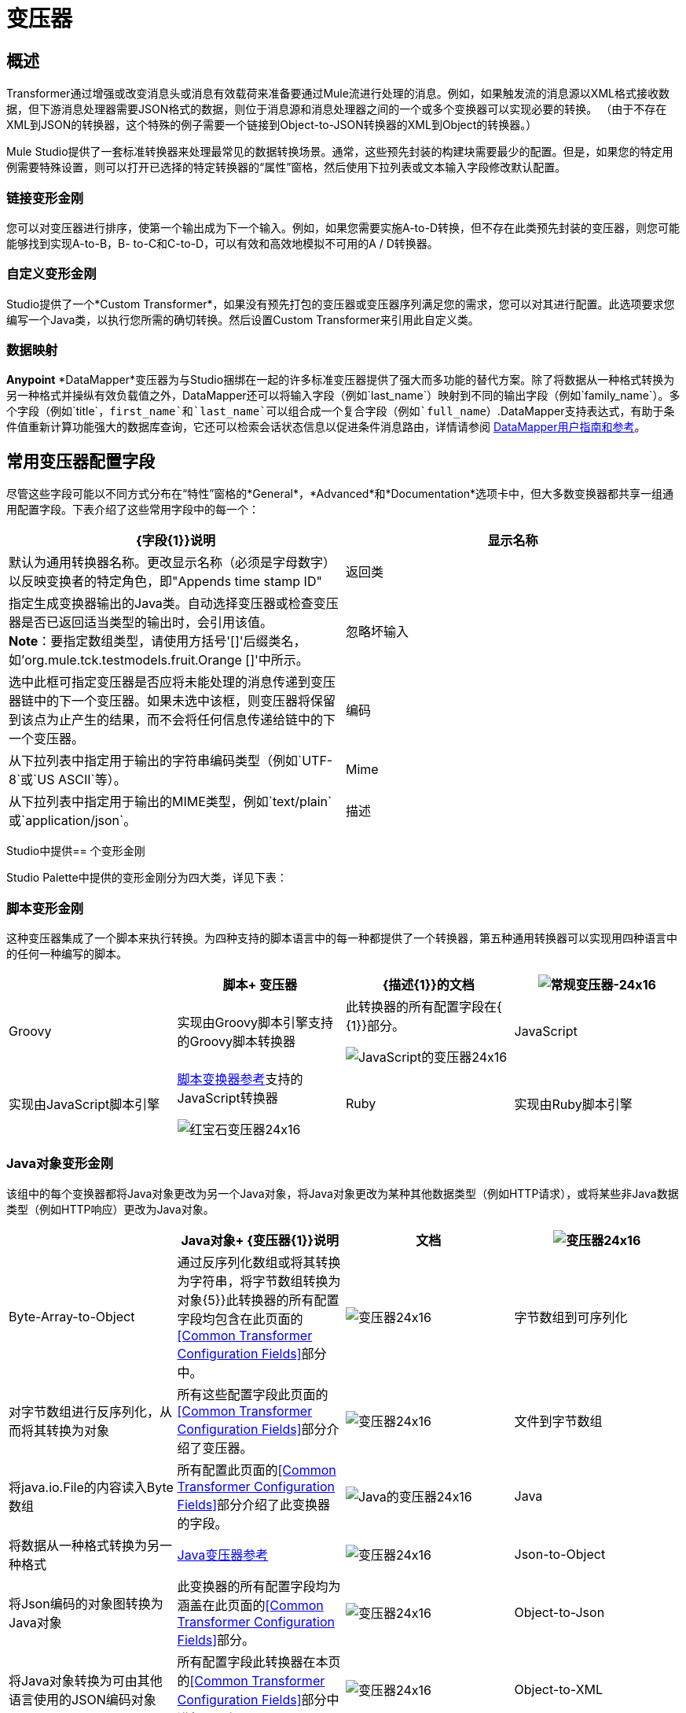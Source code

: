 = 变压器

== 概述

Transformer通过增强或改变消息头或消息有效载荷来准备要通过Mule流进行处理的消息。例如，如果触发流的消息源以XML格式接收数据，但下游消息处理器需要JSON格式的数据，则位于消息源和消息处理器之间的一个或多个变换器可以实现必要的转换。 （由于不存在XML到JSON的转换器，这个特殊的例子需要一个链接到Object-to-JSON转换器的XML到Object的转换器。）

Mule Studio提供了一套标准转换器来处理最常见的数据转换场景。通常，这些预先封装的构建块需要最少的配置。但是，如果您的特定用例需要特殊设置，则可以打开已选择的特定转换器的“属性”窗格，然后使用下拉列表或文本输入字段修改默认配置。

=== 链接变形金刚

您可以对变压器进行排序，使第一个输出成为下一个输入。例如，如果您需要实施A-to-D转换，但不存在此类预先封装的变压器，则您可能能够找到实现A-to-B，B- to-C和C-to-D，可以有效和高效地模拟不可用的A / D转换器。

=== 自定义变形金刚

Studio提供了一个*Custom Transformer*，如果没有预先打包的变压器或变压器序列满足您的需求，您可以对其进行配置。此选项要求您编写一个Java类，以执行您所需的确切转换。然后设置Custom Transformer来引用此自定义类。

=== 数据映射

*Anypoint* *DataMapper*变压器为与Studio捆绑在一起的许多标准变压器提供了强大而多功能的替代方案。除了将数据从一种格式转换为另一种格式并操纵有效负载值之外，DataMapper还可以将输入字段（例如`last_name`）映射到不同的输出字段（例如`family_name`）。多个字段（例如`title`，`first_name`和`last_name`可以组合成一个复合字段（例如`full_name`）.DataMapper支持表达式，有助于条件值重新计算功能强大的数据库查询，它还可以检索会话状态信息以促进条件消息路由，详情请参阅 link:/anypoint-studio/v/5/datamapper-user-guide-and-reference[DataMapper用户指南和参考]。

== 常用变压器配置字段

尽管这些字段可能以不同方式分布在“特性”窗格的*General*，*Advanced*和*Documentation*选项卡中，但大多数变换器都共享一组通用配置字段。下表介绍了这些常用字段中的每一个：

[%header,cols="2*"]
|===
| {字段{1}}说明
|显示名称 |默认为通用转换器名称。更改显示名称（必须是字母数字）以反映变换者的特定角色，即"Appends time stamp ID"
|返回类 |指定生成变换器输出的Java类。自动选择变压器或检查变压器是否已返回适当类型的输出时，会引用该值。 +
  *Note*：要指定数组类型，请使用方括号'[]'后缀类名，如'org.mule.tck.testmodels.fruit.Orange []'中所示。
|忽略坏输入 |选中此框可指定变压器是否应将未能处理的消息传递到变压器链中的下一个变压器。如果未选中该框，则变压器将保留到该点为止产生的结果，而不会将任何信息传递给链中的下一个变压器。
|编码 |从下拉列表中指定用于输出的字符串编码类型（例如`UTF-8`或`US ASCII`等）。
| Mime  |从下拉列表中指定用于输出的MIME类型，例如`text/plain`或`application/json`。
|描述 |输入此变换器的详细说明，以便在您将鼠标悬停在端点图标上时弹出的黄色帮助气球中显示。
|===

Studio中提供== 个变形金刚

Studio Palette中提供的变形金刚分为四大类，详见下表：

=== 脚本变形金刚

这种变压器集成了一个脚本来执行转换。为四种支持的脚本语言中的每一种都提供了一个转换器，第五种通用转换器可以实现用四种语言中的任何一种编写的脚本。

[%header,cols="4*"]
|===
|   |脚本+
变压器 | {描述{1}}的文档
| image:groovy-transformer-24x16.png[常规变压器-24x16]  | Groovy  |实现由Groovy脚本引擎支持的Groovy脚本转换器 |此转换器的所有配置字段在{ {1}}部分。


image:javascript-transformer-24x16.png[JavaScript的变压器24x16]  | JavaScript  |实现由JavaScript脚本引擎 | link:/mule-user-guide/v/3.7/script-transformer-reference[脚本变换器参考]支持的JavaScript转换器


image:ruby-transformer-24x16.png[红宝石变压器24x16]  | Ruby  |实现由Ruby脚本引擎 | link:/mule-user-guide/v/3.7/script-transformer-reference[脚本变换器参考]支持的脚本转换器

|===

===  Java对象变形金刚

该组中的每个变换器都将Java对象更改为另一个Java对象，将Java对象更改为某种其他数据类型（例如HTTP请求），或将某些非Java数据类型（例如HTTP响应）更改为Java对象。

[%header,cols="4*"]
|====
|   | Java对象+
  {变压器{1}}说明 |文档
| image:Transformer-24x16.png[变压器24x16]  | Byte-Array-to-Object  |通过反序列化数组或将其转换为字符串，将字节数组转换为对象{5}}此转换器的所有配置字段均包含在此页面的<<Common Transformer Configuration Fields>>部分中。


| image:Transformer-24x16.png[变压器24x16]  |字节数组到可序列化 |对字节数组进行反序列化，从而将其转换为对象 |所有这些配置字段此页面的<<Common Transformer Configuration Fields>>部分介绍了变压器。


| image:Transformer-24x16.png[变压器24x16]  |文件到字节数组 |将java.io.File的内容读入Byte数组 |所有配置此页面的<<Common Transformer Configuration Fields>>部分介绍了此变换器的字段。


| image:java-transformer-24x16.png[Java的变压器24x16]  | Java  |将数据从一种格式转换为另一种格式 | link:/mule-user-guide/v/3.6/java-transformer-reference[Java变压器参考]


| image:Transformer-24x16.png[变压器24x16]  | Json-to-Object  |将Json编码的对象图转换为Java对象 |此变换器的所有配置字段均为涵盖在此页面的<<Common Transformer Configuration Fields>>部分。


| image:Transformer-24x16.png[变压器24x16]  | Object-to-Json  |将Java对象转换为可由其他语言使用的JSON编码对象 |所有配置字段此转换器在本页的<<Common Transformer Configuration Fields>>部分中进行了介绍。


| image:Transformer-24x16.png[变压器24x16]  | Object-to-XML  |使用XStream将Java对象转换为XML代码 | link:/mule-user-guide/v/3.7/object-to-xml-transformer-reference[对象到XML转换器参考]


| image:Transformer-24x16.png[变压器24x16]  |字符串到字节数组 |将字符串转换为字节数组 |此变换器的所有配置字段均包含在此页面的<<Common Transformer Configuration Fields>>部分。


| image:Transformer-24x16.png[变压器24x16]  | XML到DOM  |将原始字节转换为DOM文档的内存表示形式 | DOM到XML和XML到DOM变换器参考

|====

=== 内容变形金刚

这组变换器通过添加，删除或转换消息有效载荷（或消息标题）来修改消息。

[%header,cols="4*"]
|===
|   |内容+
变压器 | {描述{1}}的文档
| image:Transformer-24x16.png[变压器24x16]  |附加字符串 |将字符串附加到消息负载 | link:/mule-user-guide/v/3.6/append-string-transformer-reference[附加字符串转换器参考]


| image:Transformer-24x16.png[变压器24x16]  |表达式 |评估消息中的一个或多个表达式，然后根据评估结果转换消息 | {{1} }


| image:Transformer-24x16.png[变压器24x16]  | XSLT  |使用XSLT转换XML  | link:/mule-user-guide/v/3.7/xslt-transformer-reference[XSLT变压器参考]
|===

===  SAP变形金刚

这些变换器将SAP对象（JCo函数或IDoc文档）更改为其XML表示形式，或将XML表示形式更改为相应的SAP对象。

[%header,cols="4*"]
|========
|   |特定于SAP的+
  {变压器{1}}说明 |文档
| image:Transformer-24x16.png[变压器24x16]  | SAP-Object-to-XML *Enterprise Edition*  |将表示JCo函数或IDoc文档的SAP对象转换为其XML表示形式{{6 }} link:/mule-user-guide/v/3.6/sap-connector[SAP连接器]


image:Transformer-24x16.png[变压器24x16]  | XML-to-Function（BAPI）*Enterprise Edition*  |从java.io.InputStream，java.lang.String或byte [ ]构建SAP运输 | link:/mule-user-guide/v/3.6/sap-connector[SAP连接器]预期的SAP对象

|========

=== 消息和可变变换器

这组中的四个变压器在每个消息通过一个Mule应用程序时会在特定时间段内提供特殊信息。在每种情况下，这些转换器不会直接修改消息;相反，每个人都会激活Mule用来扩充或修改信息的信息。其中一些激活的资源遵守消息;其他人则适用于消息传递的流程。无论如何，它们提供了强化手段来增强和改进Mule消息处理输出。

[TIP]
这四个*Message and Variable Transformers*共同替代了已弃用的单个*Message Properties Transformer*。

请注意消息和可变变换器的共同特征：

* 与大多数其他变形金刚不同，这四个变形金刚不能嵌入端点
* 否*Global Element*（即配置模板）对于任何这些转换器都存在，因此您必须分别配置每个实例
* 这些转换器都不能被其他Mule构建块引用，因此，实际上，您不能在同一个流中多次使用单个实例

下表介绍了各个*Message and Variable*转换器：

[%header%autowidth.spread]
|===
|   |变形器 |功能 |文档
| image:Transformer-24x16.png[变压器24x16]  |附件 |与*Message Enricher Scope*或*Append String Transformer*不同，*Attachment Transformer*不会添加到字符串通常组成主要数据有效载荷。相反，这个转换器指定一个附件来附加到通过流处理的每个消息。如果通过表达式定义附件的名称或值，则可以在运行时计算附件的确切身份（和内容），并且可能会收到不同的有效负载。通常，此附件被视为出站有效负载的单独次要部分。 | link:/mule-user-guide/v/3.7/attachment-transformer-reference[附件变压器参考]


| image:Transformer-24x16.png[变压器24x16]  |属性 |该转换器允许您指定通常应用于邮件标题的属性。此类属性的"life span"从创建时开始直到将消息传递给出站端点。 | link:/mule-user-guide/v/3.6/property-transformer-reference[属性变换器参考]


| image:Transformer-24x16.png[变压器24x16]  |会话变量 |该变换器类似于变量变换器，只要相关消息保留在Mule应用程序中，即使该消息可能通过多个流处理。 | link:/mule-user-guide/v/3.6/session-variable-transformer-reference[会话变量变换器参考]
|===


=== 自定义变形金刚

有关使用XML编辑器配置标准和自定义变形金刚的详细信息，请参阅 link:/mule-user-guide/v/3.6/using-transformers[使用变形金刚]。

=== 已弃用的HTTP相关变形金刚

以下变形金刚都与已弃用的 link:/mule-user-guide/v/3.6/http-connector-deprecated[基于端点的HTTP连接器]相关。因为新的 link:/mule-user-guide/v/3.6/http-connector[HTTP连接器]特性涵盖了这些用于提供服务的用例，所以它们都变得没有必要了。

[%header,cols="4*"]
|================
|   |变形器 |功能 |文档
| image:Transformer-24x16.png[变压器24x16]  |对象到HTTP请求 |从当前消息创建一个有效的HTTP请求，并包括在当前消息{{5} }此转换器的所有配置字段都包含在此页面的<<Common Transformer Configuration Fields>>部分中。


| image:Transformer-24x16.png[变压器24x16]  | HTTP-Response-to-Object  |将HTTP响应（即字符串，流或字节数组有效载荷）转换为Mule消息{ 5}}此转换器的所有配置字段都包含在此页面的<<Common Transformer Configuration Fields>>部分中。


image:Transformer-24x16.png[变压器24x16]  |消息到HTTP响应 |使用当前消息及其HTTP头创建有效的HTTP响应 |此变换器的所有配置字段均包含在内在此页面的<<Common Transformer Configuration Fields>>部分。

|================
